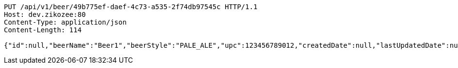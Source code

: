 [source,http,options="nowrap"]
----
PUT /api/v1/beer/49b775ef-daef-4c73-a535-2f74db97545c HTTP/1.1
Host: dev.zikozee:80
Content-Type: application/json
Content-Length: 114

{"id":null,"beerName":"Beer1","beerStyle":"PALE_ALE","upc":123456789012,"createdDate":null,"lastUpdatedDate":null}
----